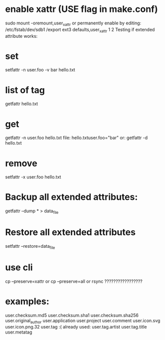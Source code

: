 *    enable xattr (USE flag in make.conf)
 sudo mount -oremount,user_xattr
    or permanently enable by editing:
 /etc/fstab/dev/sdb1 /export ext3 defaults,user_xattr 1 2
    Testing if extended attribute works:

*    set
 setfattr -n user.foo -v bar hello.txt

*    list of tag
 getfattr hello.txt

*    get
 getfattr -n user.foo hello.txt
    file: hello.txtuser.foo="bar"
    or:
 getfattr -d hello.txt

*    remove
 setfattr -x user.foo hello.txt


*    Backup all extended attributes:
 getfattr --dump * > data_file

*    Restore all extended attributes
 setfattr --restore=data_file

* use cli
 cp --preserve=xattr
     or
 cp --preserve=all
     or
 rsync ?????????????????


* examples:


user.checksum.md5
user.checksum.sha1
user.checksum.sha256
user.original_author
user.application
user.project
user.comment
user.icon.svg
user.icon.png.32
user.tag     :( already used:
user.tag.artist
user.tag.title
user.metatag

